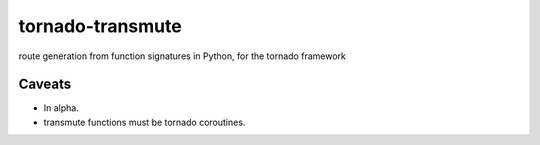 tornado-transmute
=================

.. warn:: this project is in alpha. APIs may change without
          warning. Use at your own risk.

route generation from function signatures in Python, for the tornado framework

-------
Caveats
-------

* In alpha.
* transmute functions must be tornado coroutines.
